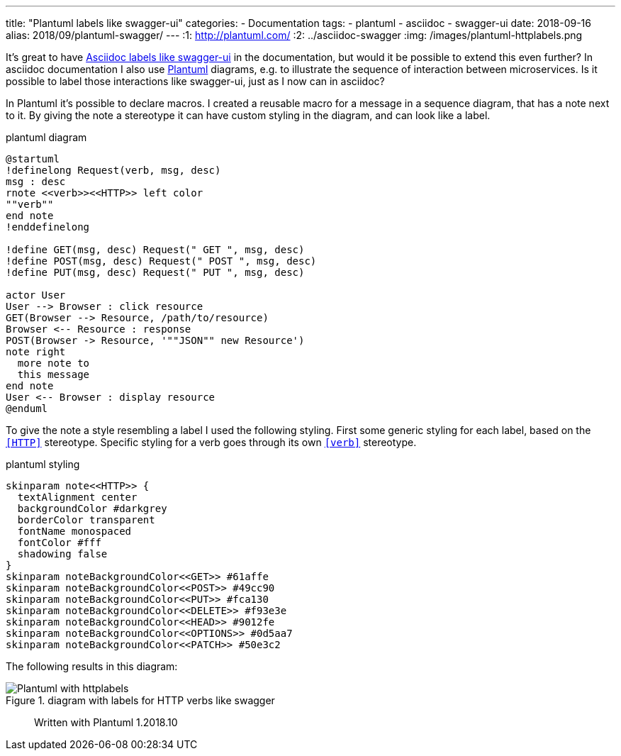 ---
title: "Plantuml labels like swagger-ui"
categories:
  - Documentation
tags:
  - plantuml
  - asciidoc
  - swagger-ui
date: 2018-09-16
alias: 2018/09/plantuml-swagger/
---
:1: http://plantuml.com/
:2: ../asciidoc-swagger
:img: /images/plantuml-httplabels.png

It's great to have link:{2}[Asciidoc labels like swagger-ui] in the documentation, but would it be possible to extend this even further?
In asciidoc documentation I also use link:{1}[Plantuml] diagrams, e.g. to illustrate the sequence of interaction between microservices.
Is it possible to label those interactions like swagger-ui, just as I now can in asciidoc?

++++
<!-- more -->
++++

In Plantuml it's possible to declare macros.
I created a reusable macro for a message in a sequence diagram, that has a note next to it.
By giving the note a stereotype it can have custom styling in the diagram, and can look like a label.

[source,plantuml]
.plantuml diagram
----
@startuml
!definelong Request(verb, msg, desc)
msg : desc
rnote <<verb>><<HTTP>> left color
""verb""
end note
!enddefinelong

!define GET(msg, desc) Request(" GET ", msg, desc)
!define POST(msg, desc) Request(" POST ", msg, desc)
!define PUT(msg, desc) Request(" PUT ", msg, desc)

actor User
User --> Browser : click resource
GET(Browser --> Resource, /path/to/resource)
Browser <-- Resource : response
POST(Browser -> Resource, '""JSON"" new Resource')
note right
  more note to
  this message
end note
User <-- Browser : display resource
@enduml
----

To give the note a style resembling a label I used the following styling.
First some generic styling for each label, based on the `<<HTTP>>` stereotype.
Specific styling for a verb goes through its own `<<verb>>` stereotype.

[source,plantuml]
.plantuml styling
----
skinparam note<<HTTP>> {
  textAlignment center
  backgroundColor #darkgrey
  borderColor transparent
  fontName monospaced
  fontColor #fff
  shadowing false
}
skinparam noteBackgroundColor<<GET>> #61affe
skinparam noteBackgroundColor<<POST>> #49cc90
skinparam noteBackgroundColor<<PUT>> #fca130
skinparam noteBackgroundColor<<DELETE>> #f93e3e
skinparam noteBackgroundColor<<HEAD>> #9012fe
skinparam noteBackgroundColor<<OPTIONS>> #0d5aa7
skinparam noteBackgroundColor<<PATCH>> #50e3c2
----

The following results in this diagram:

.diagram with labels for HTTP verbs like swagger
image::{img}[Plantuml with httplabels]

> Written with Plantuml 1.2018.10
